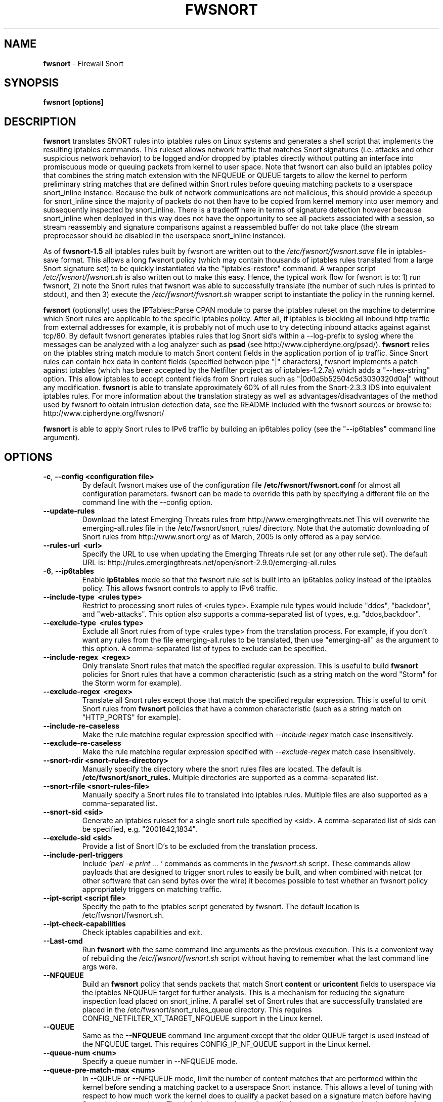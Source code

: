.\" Process this file with
.\" groff -man -Tascii foo.1
.\"
.TH FWSNORT 8 "Jan, 2011" Linux
.SH NAME
.B fwsnort
\- Firewall Snort
.SH SYNOPSIS
.B fwsnort [options]
.SH DESCRIPTION
.B fwsnort
translates SNORT rules into iptables rules on Linux systems and generates a
shell script that implements the resulting iptables commands.
This ruleset allows network traffic that matches Snort signatures (i.e.
attacks and other suspicious network behavior) to
be logged and/or dropped by iptables directly without putting an interface
into promiscuous mode or queuing packets from kernel to user space.  Note
that fwsnort can also build an iptables policy that combines the string
match extension with the NFQUEUE or QUEUE targets to allow the kernel to
perform preliminary string matches that are defined within Snort rules
before queuing matching packets to a userspace snort_inline instance.  Because the bulk of
network communications are not malicious, this should provide a speedup
for snort_inline since the majority of packets do not then have to be
copied from kernel memory into user memory and subsequently inspected by
snort_inline.  There is a tradeoff here in terms of signature detection
however because snort_inline when deployed in this way does not have the
opportunity to see all packets associated with a session, so stream
reassembly and signature comparisons against a reassembled buffer do not
take place (the stream preprocessor should be disabled in the userspace
snort_inline instance).

As of
.B fwsnort-1.5
all iptables rules built by fwsnort are written out to the
.I /etc/fwsnort/fwsnort.save
file in iptables-save format.  This allows a long fwsnort policy (which may
contain thousands of iptables rules translated from a large Snort signature
set) to be quickly instantiated via the "iptables-restore" command.  A wrapper
script
.I /etc/fwsnort/fwsnort.sh
is also written out to make this easy.  Hence, the typical work flow for
fwsnort is to: 1) run fwsnort, 2) note the Snort rules that fwsnort was able
to successfully translate (the number of such rules is printed to stdout),
and then 3) execute the
.I /etc/fwsnort/fwsnort.sh
wrapper script to instantiate the policy in the running kernel.

.B fwsnort
(optionally) uses the IPTables::Parse CPAN module to parse
the iptables ruleset on the machine to determine which Snort rules are
applicable to the specific iptables policy.  After all, if iptables is
blocking all inbound http traffic from external addresses for example, it
is probably not of much use to try detecting inbound attacks against against
tcp/80.  By default fwsnort generates iptables rules that log Snort sid's
within a \-\-log-prefix to syslog where the messages can be analyzed with a
log analyzer such as
.B psad
(see http://www.cipherdyne.org/psad/).
.B fwsnort
relies on the iptables string match module to match Snort content fields
in the application portion of ip traffic.  Since Snort rules can contain
hex data in content fields (specified between pipe "|" characters), fwsnort
implements a patch against iptables (which has been accepted by the Netfilter
project as of iptables-1.2.7a) which adds a "\-\-hex-string" option.  This
allow iptables to accept content fields from Snort rules such as
"|0d0a5b52504c5d3030320d0a|" without any modification.
.B fwsnort
is able to translate approximately 60% of all rules from the Snort-2.3.3
IDS into equivalent iptables rules.  For more information about the
translation strategy as well as advantages/disadvantages of the method
used by fwsnort to obtain intrusion detection data, see the README
included with the fwsnort sources or browse to:
http://www.cipherdyne.org/fwsnort/

.B fwsnort
is able to apply Snort rules to IPv6 traffic by building an ip6tables policy
(see the "\-\-ip6tables" command line argument).
.SH OPTIONS
.TP
.BR \-c ", " \-\^\-config\ \<configuration\ file>
By default fwsnort makes use of the configuration file
.B /etc/fwsnort/fwsnort.conf
for almost all configuration parameters.  fwsnort can be made to
override this path by specifying a different file on the command
line with the \-\-config option.
.TP
.BR \-\^\-update-rules
Download the latest Emerging Threats rules from http://www.emergingthreats.net
This will overwrite the  emerging-all.rules file in the
/etc/fwsnort/snort_rules/ directory.  Note that the automatic downloading
of Snort rules from http://www.snort.org/ as of March, 2005 is only offered
as a pay service.
.TP
.BR \-\^\-rules-url\ \ <url>
Specify the URL to use when updating the Emerging Threats rule set (or any
other rule set).  The default URL is: http://rules.emergingthreats.net/open/snort-2.9.0/emerging-all.rules
.TP
.BR \-6 ", " \-\^\-ip6tables
Enable
.B ip6tables
mode so that the fwsnort rule set is built into an ip6tables policy instead
of the iptables policy.  This allows fwsnort controls to apply to IPv6
traffic.
.TP
.BR \-\^\-include-type\ \ <rules\ type>
Restrict to processing snort rules of <rules type>.  Example rule
types would include "ddos", "backdoor", and "web-attacks".  This option
also supports a comma-separated list of types, e.g. "ddos,backdoor".
.TP
.BR \-\^\-exclude-type\ \ <rules\ type>
Exclude all Snort rules from of type <rules type> from the translation
process.  For example, if you don't want any rules from the file
emerging-all.rules to be translated, then use "emerging-all" as the
argument to this option.  A comma-separated list of types to exclude can
be specified.
.TP
.BR \-\^\-include-regex\ \ <regex>
Only translate Snort rules that match the specified regular expression. This
is useful to build
.B fwsnort
policies for Snort rules that have a common characteristic (such as a string
match on the word "Storm" for the Storm worm for example).
.TP
.BR \-\^\-exclude-regex\ \ <regex>
Translate all Snort rules except those that match the specified regular
expression.  This is useful to omit Snort rules from
.B fwsnort
policies that have a common characteristic (such as a string
match on "HTTP_PORTS" for example).
.TP
.BR \-\^\-include-re-caseless
Make the rule matchine regular expression specified with
.I \-\-include\-regex
match case insensitively.
.TP
.BR \-\^\-exclude-re-caseless
Make the rule matchine regular expression specified with
.I \-\-exclude\-regex
match case insensitively.
.TP
.BR \-\^\-snort-rdir\ <snort-rules-directory>
Manually specify the directory where the snort rules files are located.
The default is
.B /etc/fwsnort/snort_rules.
Multiple directories are supported as a comma-separated list.
.TP
.BR \-\^\-snort-rfile\ <snort-rules-file>
Manually specify a Snort rules file to translated into iptables rules.
Multiple files are also supported as a comma-separated list.
.TP
.BR \-\^\-snort-sid\ \<sid>
Generate an iptables ruleset for a single snort rule specified by
<sid>.  A comma-separated list of sids can be specified, e.g. "2001842,1834".
.TP
.BR \-\^\-exclude-sid\ \<sid>
Provide a list of Snort ID's to be excluded from the translation process.
.TP
.BR \-\^\-include-perl-triggers
Include
.I 'perl -e "print ..."'
commands as comments in the
.I fwsnort.sh
script.  These commands allow payloads that are designed to trigger snort
rules to easily be built, and when combined with netcat (or other software
that can send bytes over the wire) it becomes possible to test whether an
fwsnort policy appropriately triggers on matching traffic.
.TP
.BR \-\^\-ipt-script\ \<script\ file>
Specify the path to the iptables script generated by fwsnort.  The
default location is /etc/fwsnort/fwsnort.sh.
.TP
.BR \-\^\-ipt-check-capabilities
Check iptables capabilities and exit.
.TP
.BR \-\^\-Last\-cmd
Run
.B fwsnort
with the same command line arguments as the previous execution.  This is a
convenient way of rebuilding the
.I /etc/fwsnort/fwsnort.sh
script without having to remember what the last command line args were.
.TP
.BR \-\^\-NFQUEUE
Build an
.B fwsnort
policy that sends packets that match Snort
.B content
or
.B uricontent
fields to userspace via the iptables NFQUEUE target for further analysis.  This is a
mechanism for reducing the signature inspection load placed on snort_inline.
A parallel set of Snort rules that are successfully translated are placed in
the /etc/fwsnort/snort_rules_queue directory.  This requires
CONFIG_NETFILTER_XT_TARGET_NFQUEUE support in the Linux kernel.
.TP
.BR \-\^\-QUEUE
Same as the
.B --NFQUEUE
command line argument except that the older QUEUE target is used instead of
the NFQUEUE target.  This requires CONFIG_IP_NF_QUEUE support in the Linux kernel.
.TP
.BR \-\^\-queue-num\ \<num>
Specify a queue number in \-\-NFQUEUE mode.
.TP
.BR \-\^\-queue-pre-match-max\ \<num>
In \-\-QUEUE or \-\-NFQUEUE mode, limit the number of content matches that are
performed within the kernel before sending a matching packet to a userspace
Snort instance.  This allows a level of tuning with respect to how much work
the kernel does to qualify a packet based on a signature match before having
Snort do the same thing.  The default is to perform all specified content
matches in the signature before queuing the packet to userspace because the
multiple in-kernel content matches is probably less expensive than sending a
packet to userspace by default.
.TP
.BR \-\^\-string-match-alg\ \<alg>
Specify the string matching algorithm to use with the kernel.  By default, this
is 'bm' for the 'Boyer-Moore' string matching algorithm, but 'kmp' may also be
specified (short for the 'Knuth–Morris–Pratt' algorithm).
.TP
.BR \-\^\-ipt-apply
Execute the iptables script generated by fwsnort.
.TP
.BR \-\^\-ipt-flush
Flush all
.B fwsnort
currently active iptables rules (flushes the fwsnort chains).
.TP
.BR \-\^\-ipt-list
List all
.B fwsnort
currently active iptables rules (lists the fwsnort chains).
.TP
.BR \-\^\-ipt-drop
For each logging rule generated by
.B fwsnort
add a corresponding DROP
rule.  Note that for TCP sessions using this option will cause retransmissions
as packets that are part of established sessions selectively dropped.
Remember that false positives are common occurrences for intrusion detection
systems, and so using this or the \-\-ipt-reject option may break things on
your network!  You have been warned.
.TP
.BR \-\^\-ipt-reject
For each logging rule generated by
.B fwsnort
add a corresponding REJECT rule.
Reset packets will be generated for TCP sessions through the use of
the "\-\-reject-with tcp-reset" option, and ICMP port unreachable messages will
be generated for UDP packets through the use of the
"\-\-reject-with icmp-port-unreachable" option.
.TP
.BR \-C ", " \-\^\-Conntrack-state\ \<state>
Specify a conntrack state in place of the "established" state that commonly
accompanies the Snort "flow" keyword.  By default, fwsnort uses the conntrack
state of "ESTABLISHED" for this.  In certain corner cases, it might be useful
to use "ESTABLISHED,RELATED" instead to apply application layer inspection to
things like ICMP port unreachable messages that are responses to real attempted
communications.
.TP
.BR \-\^\-no-ipt-log
By default fwsnort generates an iptables script that implements a logging
rule for each successfully translated snort rule.  This can be disabled
with the \-\-no-ipt-log option, but \-\-ipt-drop must also be specified.
.TP
.BR \-\^\-no-ipt-sync
This is a deprecated option since the default behavior is to translate as
many Snort rules into iptables rules as possible.  With
.B fwsnort
able to produce iptables rules in iptables\-save format, it is extremely fast
to instantiate a large set of translated Snort rules into an iptables policy.
A new \-\-ipt-sync option has been added to reverse this behavior (not
recommended).
.TP
.BR \-\^\-ipt-sync
Consult the iptables policy currently running on the machine
for applicable snort rules.
.TP
.BR \-\^\-no-ipt-test
Do not test the iptables build for existence of support for the LOG and
REJECT targets, and ascii and hex string matching.
.TP
.BR \-\^\-no-ipt-jumps
Do not jump packets from the built-in iptables INPUT, OUTPUT, and
FORWARD chains to the custom
.B fwsnort
chains.  This options is mostly useful to make it
easy to manually alter the placement of the jump rules in the iptables
ruleset.
.TP
.BR \-\^\-no-ipt-rule-nums
By default
.B fwsnort
includes the rule number within the logging prefix for each of the rules it
adds to the fwsnort chains.  E.g. the logging prefix for rule 34 would look
something like "[34] SID1242 ESTAB".  Use this option to not include the
rule number.
.TP
.BR \-\^\-no-ipt-comments
If the iptables "comment" match exists, then
.B fwsnort
puts the Snort "msg", "classtype", "reference", "priority", and "rev" fields
within a comment for each iptables rule.  Use this option to disable this.
.TP
.BR \-\^\-no-ipt-INPUT
Do not jump packets from the iptables INPUT chain to the
.B fwsnort
chains.
.TP
.BR \-\^\-no-ipt-OUTPUT
Do not jump packets from the iptables OUTPUT chain to the
.B fwsnort
chains.
.TP
.BR \-\^\-no-ipt-FORWARD
Do not jump packets from the iptables FORWARD chain to the
.B fwsnort
chains.
.TP
.BR \-\^\-no-fast-pattern-ordering
Cause
.B fwsnort
to not try to reorder pattern matches to process the longest pattern first.
The Snort
.I fast_pattern
keyword is also ignored if this option is specified.
.TP
.BR \-H ", " \-\^\-Home-net\ \<network/mask>
Specify the internal network instead of having
.B fwsnort
derive it from the HOME_NET keyword in the fwsnort.conf configuration
file.
.TP
.BR \-E ", " \-\^\-External-net\ \<network/mask>
Specify the external network instead of having
.B fwsnort
derive it from the EXTERNAL_NET keyword in the fwsnort.conf configuration
file.
.TP
.BR \-\^\-no-addresses
Disable all checks against the output of ifconfig for proper IP addresses.
This is useful if
.B fwsnort
is running on a bridging firewall.
.TP
.BR \-\^\-Dump-conf
Print the fwsnort configuration on STDOUT and exit.
.TP
.BR \-\^\-debug
Run in debug mode.  This will cause all parse errors which are normally
written to the fwsnort logfile
.B /var/log/fwsnort.log
to be written to STDOUT instead.
.TP
.BR \-\^\-strict
Run fwsnort in "strict" mode.  This will prevent fwsnort from translating
snort rules that contain the keywords "offset", "uricontent", and "depth".
.TP
.BR \-U ", " \-\^\-Ulog
Force the usage of the ULOG target for all log messages instead of the
default LOG target.
.TP
.BR \-\^\-ulog-nlgroup
Specify the netlink group for ULOG rules.  Such rules are only added for
Snort rules that have an action of "log", or when
.B fwsnort
is run in
.B --Ulog
mode.
.TP
.BR \-l ", " \-\^\-logfile\ <logfile>
By default fwsnort logs all parse errors to the logfile
.B /var/log/fwsnort.log.
This path can be manually changed with the \-\-logfile option.
.TP
.BR \-v ", " \-\^\-verbose
Run fwsnort in verbose mode.  This will cause fwsnort to add the original
snort rule as a comment to the fwsnort.sh script for each successfully
translated rule.
.TP
.BR \-V ", " \-\^\-Version
Print the fwsnort version and exit.
.TP
.BR \-h ", " \-\^\-help
Print usage information on STDOUT and exit.
.SH FILES
.B /etc/fwnort/fwsnort.conf
.RS
The fwsnort configuration file.  The path to this file can be
changed on the command line with \-\-config.
.RE

.B /etc/fwnort/fwsnort.sh
.RS
The iptables script generated by fwsnort.  The path can be manually
specified on the command line with the \-\-ipt-script option.
.SH FWSNORT CONFIGURATION VARIABLES
This section describes what each of the more important fwsnort configuration
variables do and how they can be tuned to meet your needs.  These variables
are located in the fwsnort configuration file
.B /etc/fwsnort/fwsnort.conf
.TP
.BR HOME_NET
.B fwsnort
uses the same HOME_NET and EXTERNAL_NET variables as defined in Snort rules,
and the same semantics are supported.  I.e., individual IP addresses or networks
in standard dotted-quad or CIDR notation can be specified, and comma separated
lists are also supported.
.TP
.BR EXTERNAL_NET
Defines the external network.  See the HOME_NET variable for more information.
.SH EXAMPLES
The following examples illustrate the command line arguments that could
be supplied to fwsnort in a few situations:
.PP
Script generation in logging mode, parse errors written to the fwsnort
logfile, and iptables policy checking are enabled by default without
having to specify any command line arguments:
.PP
.B # fwsnort
.PP
Generate ip6tables rules for attacks delivered over IPv6:
.PP
.B # fwsnort -6
.PP
Generate iptables rules for ddos and backdoor Snort rules only:
.PP
.B # fwsnort --include-type ddos,backdoor
.PP
Generate iptables rules for Snort ID's 2008475 and 2003268 (from emerging-all.rules):
.PP
.B fwsnort --snort-sid 2008475,2003268
.PP
Generate iptables rules for Snort ID's 1834 and 2001842 but queue them to userspace
via the NFQUEUE target and restrict exclude the INPUT and OUTPUT chains:
.PP
.B fwsnort --snort-sid 1834,2001842 --NFQUEUE --no-ipt-INPUT --no-ipt-OUTPUT
.PP
Instruct
.B fwsnort
to only inspect traffic that traverses the eth0 and eth1 interfaces:
.PP
.B # fwsnort --restrict-intf eth0,eth1
.PP
Generate iptables rules for all Snort rules, and write original
snort rule to the iptables script as a comment:
.PP
.B # fwsnort --no-ipt-sync --verbose
.SH DEPENDENCIES
.B fwsnort
requires that the iptables string match module be compiled into the
kernel (or as a loadable kernel module) in order to be able to match
snort signatures that make use of the "content" keyword.  Note that
the \-\-no-opt-test option can be specified to have fwsnort generate an
iptables script even if the string match module is not compiled in.
.PP
.B fwsnort
also requires the IPTables::Parse CPAN module in order to parse
iptables policies.  This module is bundled with the fwsnort sources in
the deps/ directory for convenience.
.SH DIAGNOSTICS
The \-\-debug option can be used to display on STDOUT any errors that
are generated as fwsnort parses each snort rule.  Normally these
errors are written to the fwsnort logfile /var/log/fwsnort.log
.SH "SEE ALSO"
.BR psad (8),
.BR iptables (8),
.BR snort (8),
.BR nmap (1)
.SH AUTHOR
Michael Rash <mbr@cipherdyne.org>
.SH CONTRIBUTORS
Many people who are active in the open source community have contributed to fwsnort;
see the
.B CREDITS
file in the fwsnort sources, or visit
.B http://www.cipherdyne.org/fwsnort/docs/contributors.html
to view the online list of contributors.

.B fwsnort
is based on the original
.B snort2iptables
script written by William Stearns.
.SH BUGS
Send bug reports to mbr@cipherdyne.org. Suggestions and/or comments are
always welcome as well.
.SH DISTRIBUTION
.B fwsnort
is distributed under the GNU General Public License (GPLv2), and the latest
version may be downloaded from
.B http://www.cipherdyne.org/
Snort is a registered trademark of Sourcefire, Inc.
